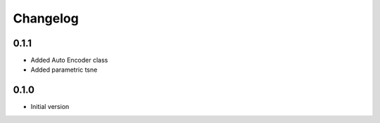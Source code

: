 Changelog
============

0.1.1
------------
* Added Auto Encoder class
* Added parametric tsne

0.1.0
------------
* Initial version
